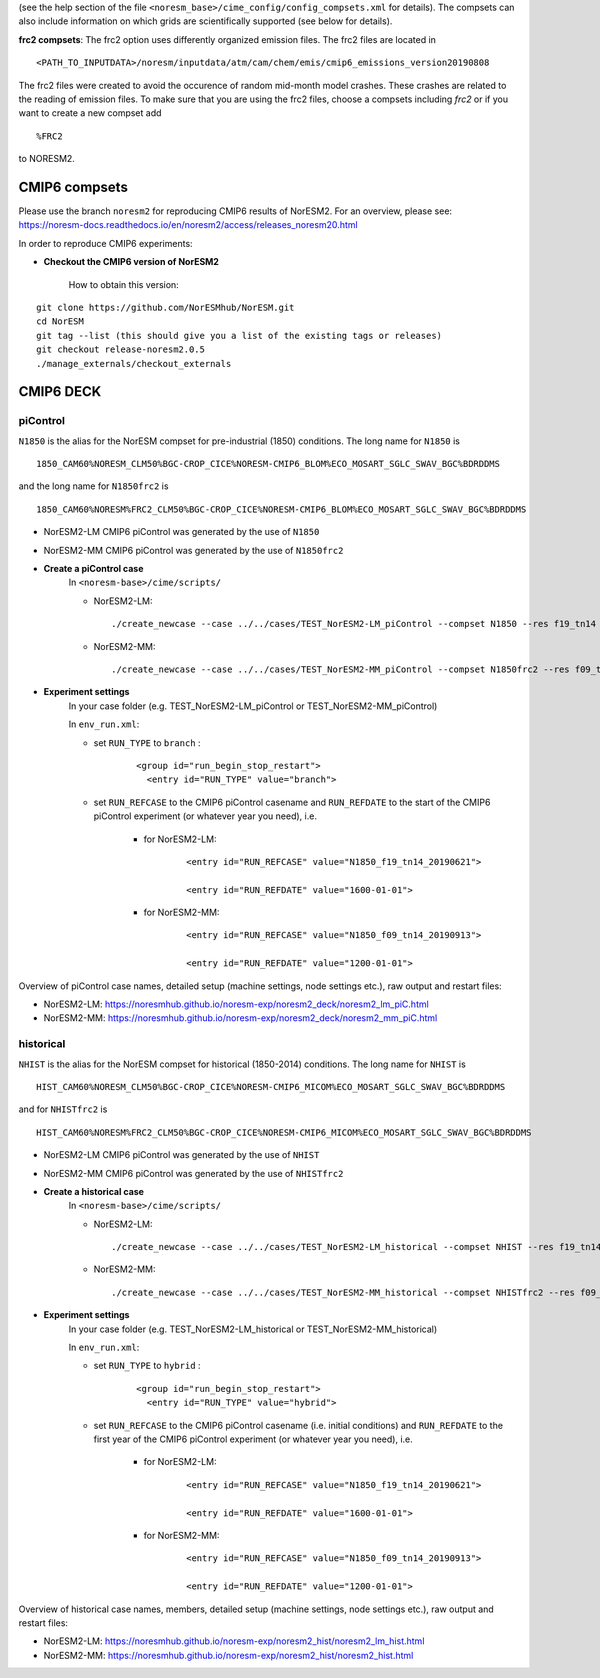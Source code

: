 .. _compsets:


(see the help section of the file ``<noresm_base>/cime_config/config_compsets.xml`` for details). 
The compsets can also include information on which grids are scientifically supported (see below for details). 


**frc2 compsets**: The frc2 option uses differently organized emission files. The frc2 files are located in ::
  
  <PATH_TO_INPUTDATA>/noresm/inputdata/atm/cam/chem/emis/cmip6_emissions_version20190808
  
The frc2 files were created to avoid the occurence of random mid-month model crashes. These crashes are related to the reading of emission files. To make sure that you are using the frc2 files, choose a compsets including *frc2* or if you  want to create a new compset add ::

  %FRC2
 
to NORESM2.     

CMIP6 compsets
==============
Please use the branch ``noresm2`` for reproducing CMIP6 results of NorESM2. For an overview, please see: https://noresm-docs.readthedocs.io/en/noresm2/access/releases_noresm20.html


In order to reproduce CMIP6 experiments:

- **Checkout the CMIP6 version of NorESM2**

     How to obtain this version:  
::

     git clone https://github.com/NorESMhub/NorESM.git
     cd NorESM
     git tag --list (this should give you a list of the existing tags or releases)
     git checkout release-noresm2.0.5
     ./manage_externals/checkout_externals


CMIP6 DECK
======

piControl
^^^^^
``N1850`` is the alias for the NorESM compset for pre-industrial (1850) conditions. The long name for ``N1850`` is ::
  
  1850_CAM60%NORESM_CLM50%BGC-CROP_CICE%NORESM-CMIP6_BLOM%ECO_MOSART_SGLC_SWAV_BGC%BDRDDMS

and the long name for ``N1850frc2`` is ::

  1850_CAM60%NORESM%FRC2_CLM50%BGC-CROP_CICE%NORESM-CMIP6_BLOM%ECO_MOSART_SGLC_SWAV_BGC%BDRDDMS
  
- NorESM2-LM CMIP6 piControl was generated by the use of ``N1850``
- NorESM2-MM CMIP6 piControl was generated by the use of ``N1850frc2``

- **Create a piControl case**
     In ``<noresm-base>/cime/scripts/``
     
     - NorESM2-LM:

      ::

             ./create_newcase --case ../../cases/TEST_NorESM2-LM_piControl --compset N1850 --res f19_tn14 --machine fram --project $PROJECT --user-mods-dir cmip6_noresm_DECK   


     - NorESM2-MM:  

      ::

             ./create_newcase --case ../../cases/TEST_NorESM2-MM_piControl --compset N1850frc2 --res f09_tn14 --machine fram --project $PROJECT --user-mods-dir cmip6_noresm_DECK


- **Experiment settings**
   In your case folder (e.g. TEST_NorESM2-LM_piControl or TEST_NorESM2-MM_piControl)
   
   In ``env_run.xml``:
   
   - set ``RUN_TYPE`` to ``branch`` :
   
            ::
                
                 <group id="run_begin_stop_restart">
                   <entry id="RUN_TYPE" value="branch">

   - set ``RUN_REFCASE`` to the CMIP6 piControl casename and ``RUN_REFDATE`` to the start of the CMIP6 piControl experiment (or whatever year you need), i.e.
     
        - for  NorESM2-LM:
   
              ::
              
                   <entry id="RUN_REFCASE" value="N1850_f19_tn14_20190621">
         
                   <entry id="RUN_REFDATE" value="1600-01-01">
   
        - for NorESM2-MM:
     
              ::
            
                   <entry id="RUN_REFCASE" value="N1850_f09_tn14_20190913">
         
                   <entry id="RUN_REFDATE" value="1200-01-01">
   
Overview of piControl case names, detailed setup (machine settings, node settings etc.), raw output and restart files: 

- NorESM2-LM: https://noresmhub.github.io/noresm-exp/noresm2_deck/noresm2_lm_piC.html
- NorESM2-MM: https://noresmhub.github.io/noresm-exp/noresm2_deck/noresm2_mm_piC.html

historical
^^^^^
``NHIST`` is the alias for the NorESM compset for historical (1850-2014) conditions. The long name for ``NHIST`` is ::
   
      HIST_CAM60%NORESM_CLM50%BGC-CROP_CICE%NORESM-CMIP6_MICOM%ECO_MOSART_SGLC_SWAV_BGC%BDRDDMS

and for ``NHISTfrc2`` is ::
  
     HIST_CAM60%NORESM%FRC2_CLM50%BGC-CROP_CICE%NORESM-CMIP6_MICOM%ECO_MOSART_SGLC_SWAV_BGC%BDRDDMS
  
- NorESM2-LM CMIP6 piControl was generated by the use of ``NHIST``
- NorESM2-MM CMIP6 piControl was generated by the use of ``NHISTfrc2``

- **Create a historical case**
     In ``<noresm-base>/cime/scripts/``
     
     - NorESM2-LM:

      ::

             ./create_newcase --case ../../cases/TEST_NorESM2-LM_historical --compset NHIST --res f19_tn14 --machine fram --project $PROJECT --user-mods-dir cmip6_noresm_DECK   


     - NorESM2-MM:  

      ::

             ./create_newcase --case ../../cases/TEST_NorESM2-MM_historical --compset NHISTfrc2 --res f09_tn14 --machine fram --project $PROJECT --user-mods-dir cmip6_noresm_DECK


- **Experiment settings**
   In your case folder (e.g. TEST_NorESM2-LM_historical or TEST_NorESM2-MM_historical)
   
   In ``env_run.xml``:
   
   - set ``RUN_TYPE`` to ``hybrid`` :
   
            ::
                
                 <group id="run_begin_stop_restart">
                   <entry id="RUN_TYPE" value="hybrid">

   - set ``RUN_REFCASE`` to the CMIP6 piControl casename (i.e. initial conditions) and ``RUN_REFDATE`` to the first year of the CMIP6 piControl experiment (or whatever year you need), i.e.
     
        - for  NorESM2-LM:
   
              ::
              
                   <entry id="RUN_REFCASE" value="N1850_f19_tn14_20190621">
         
                   <entry id="RUN_REFDATE" value="1600-01-01">
   
        - for NorESM2-MM:
     
              ::
            
                   <entry id="RUN_REFCASE" value="N1850_f09_tn14_20190913">
         
                   <entry id="RUN_REFDATE" value="1200-01-01">
   
Overview of historical case names, members, detailed setup (machine settings, node settings etc.), raw output and restart files: 

- NorESM2-LM: https://noresmhub.github.io/noresm-exp/noresm2_hist/noresm2_lm_hist.html
- NorESM2-MM: https://noresmhub.github.io/noresm-exp/noresm2_hist/noresm2_hist.html
